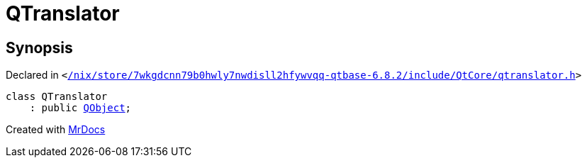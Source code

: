 [#QTranslator]
= QTranslator
:relfileprefix: 
:mrdocs:


== Synopsis

Declared in `&lt;https://github.com/PrismLauncher/PrismLauncher/blob/develop//nix/store/7wkgdcnn79b0hwly7nwdisll2hfywvqq-qtbase-6.8.2/include/QtCore/qtranslator.h#L18[&sol;nix&sol;store&sol;7wkgdcnn79b0hwly7nwdisll2hfywvqq&hyphen;qtbase&hyphen;6&period;8&period;2&sol;include&sol;QtCore&sol;qtranslator&period;h]&gt;`

[source,cpp,subs="verbatim,replacements,macros,-callouts"]
----
class QTranslator
    : public xref:QObject.adoc[QObject];
----






[.small]#Created with https://www.mrdocs.com[MrDocs]#
